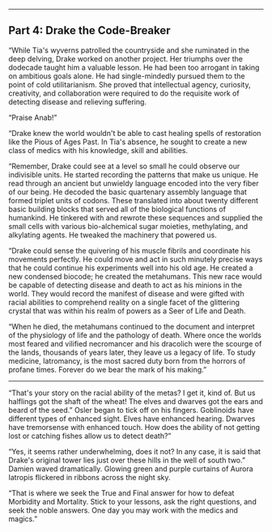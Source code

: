 :PROPERTIES:
:Author: notmy2ndopinion
:Score: 1
:DateUnix: 1436056980.0
:DateShort: 2015-Jul-05
:END:

--------------

** Part 4: Drake the Code-Breaker
   :PROPERTIES:
   :CUSTOM_ID: part-4-drake-the-code-breaker
   :END:
“While Tia's wyverns patrolled the countryside and she ruminated in the deep delving, Drake worked on another project. Her triumphs over the dodecade taught him a valuable lesson. He had been too arrogant in taking on ambitious goals alone. He had single-mindedly pursued them to the point of cold utilitarianism. She proved that intellectual agency, curiosity, creativity, and collaboration were required to do the requisite work of detecting disease and relieving suffering.

“Praise Anab!”

“Drake knew the world wouldn't be able to cast healing spells of restoration like the Pious of Ages Past. In Tia's absence, he sought to create a new class of medics with his knowledge, skill and abilities.

“Remember, Drake could see at a level so small he could observe our indivisible units. He started recording the patterns that make us unique. He read through an ancient but unwieldy language encoded into the very fiber of our being. He decoded the basic quartenary assembly language that formed triplet units of codons. These translated into about twenty different basic building blocks that served all of the biological functions of humankind. He tinkered with and rewrote these sequences and supplied the small cells with various bio-alchemical sugar moieties, methylating, and alkylating agents. He tweaked the machinery that powered us.

“Drake could sense the quivering of his muscle fibrils and coordinate his movements perfectly. He could move and act in such minutely precise ways that he could continue his experiments well into his old age. He created a new condensed biocode; he created the metahumans. This new race would be capable of detecting disease and death to act as his minions in the world. They would record the manifest of disease and were gifted with racial abilities to comprehend reality on a single facet of the glittering crystal that was within his realm of powers as a Seer of Life and Death.

“When he died, the metahumans continued to the document and interpret of the physiology of life and the pathology of death. Where once the worlds most feared and vilified necromancer and his dracolich were the scourge of the lands, thousands of years later, they leave us a legacy of life. To study medicine, Iatromancy, is the most sacred duty born from the horrors of profane times. Forever do we bear the mark of his making.”

--------------

“That's your story on the racial ability of the metas? I get it, kind of. But us halflings got the shaft of the wheat! The elves and dwarves got the ears and beard of the seed.” Osler began to tick off on his fingers. Goblinoids have different types of enhanced sight. Elves have enhanced hearing. Dwarves have tremorsense with enhanced touch. How does the ability of not getting lost or catching fishes allow us to detect death?”

“Yes, it seems rather underwhelming, does it not? In any case, it is said that Drake's original tower lies just over these hills in the well of south two.” Damien waved dramatically. Glowing green and purple curtains of Aurora Iatropis flickered in ribbons across the night sky.

“That is where we seek the True and Final answer for how to defeat Morbidity and Mortality. Stick to your lessons, ask the right questions, and seek the noble answers. One day you may work with the medics and magics.”